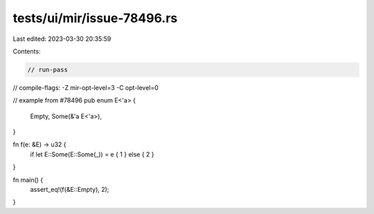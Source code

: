 tests/ui/mir/issue-78496.rs
===========================

Last edited: 2023-03-30 20:35:59

Contents:

.. code-block:: rs

    // run-pass
// compile-flags: -Z mir-opt-level=3 -C opt-level=0

// example from #78496
pub enum E<'a> {
    Empty,
    Some(&'a E<'a>),
}

fn f(e: &E) -> u32 {
   if let E::Some(E::Some(_)) = e { 1 } else { 2 }
}

fn main() {
   assert_eq!(f(&E::Empty), 2);
}


